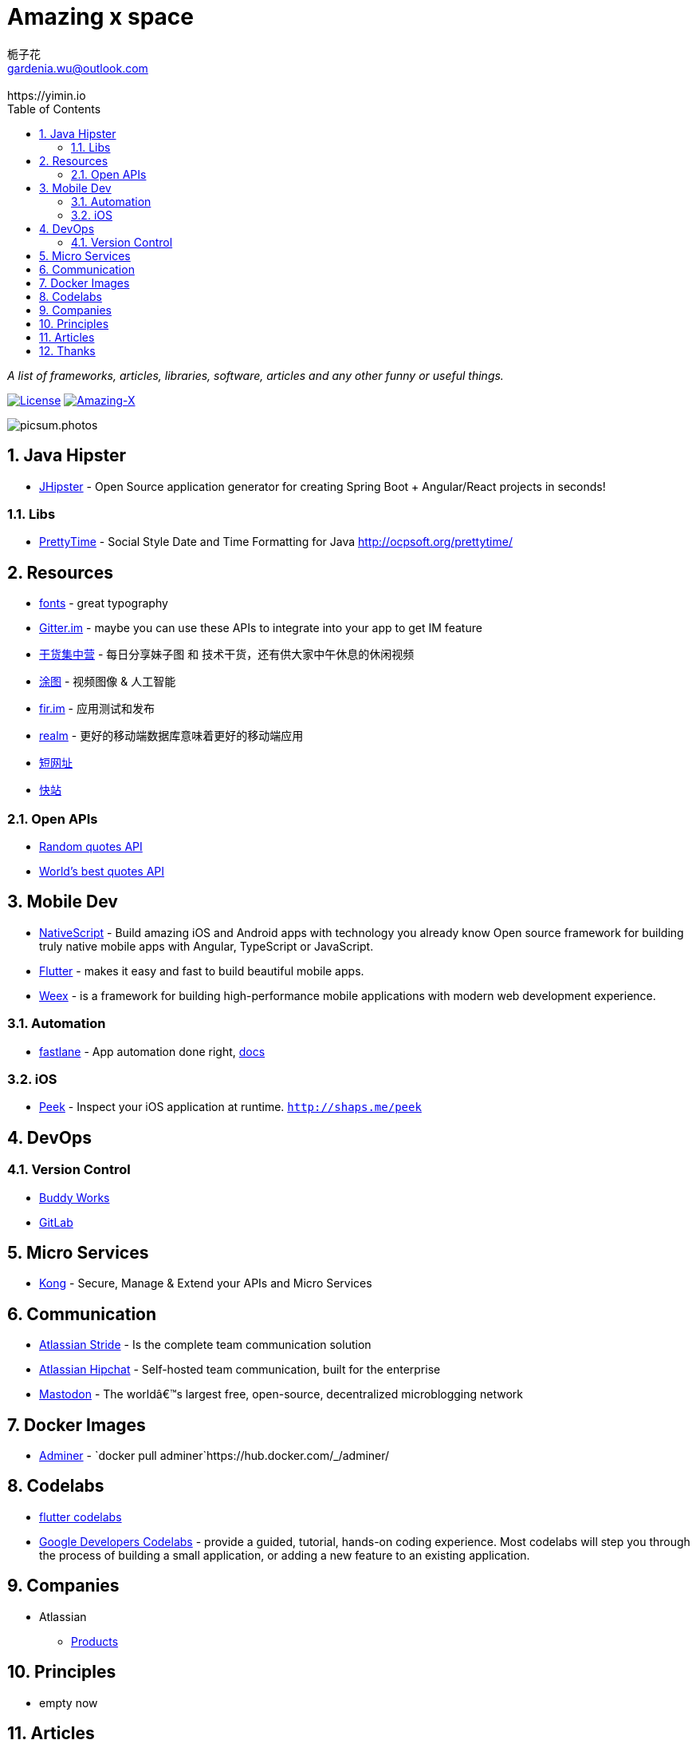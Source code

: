 # Amazing x space
:author: 栀子花
:email: gardenia.wu@outlook.com
:revremark: https://yimin.io
:toc: right
:source-highlighter: prettify
:sectnums:
:keywords: awesome, tools, java, engineer

_A list of frameworks, articles, libraries, software, articles and any other funny or useful things._

https://mit-license.org/[image:https://img.shields.io/badge/license-MIT-blue.svg?longCache=true&style=for-the-badge[License]]
https://github.com/gardenias/amazing-x[image:https://img.shields.io/badge/amazing-12-green.svg?longCache=true&style=for-the-badge[Amazing-X]]

image:https://picsum.photos/1000/800/?random[picsum.photos]

== Java Hipster

* https://www.jhipster.tech/[JHipster] - Open Source application
generator for creating Spring Boot + Angular/React projects in seconds!

=== Libs

* https://github.com/ocpsoft/prettytime[PrettyTime] - Social Style Date
and Time Formatting for Java http://ocpsoft.org/prettytime/

== Resources 

* https://fonts.google.com/[fonts] - great typography
* https://developer.gitter.im/docs/welcome[Gitter.im] - maybe you can use these APIs to integrate  into your app to get IM feature
* https://gank.io[干货集中营] - 每日分享妹子图 和 技术干货，还有供大家中午休息的休闲视频
* https://tutucloud.com[涂图] - 视频图像 & 人工智能
* https://fir.im/[fir.im] - 应用测试和发布
* https://realm.io/cn[realm] - 更好的移动端数据库意味着更好的移动端应用
* https://www.suo-url.cn/[短网址]
* https://www.kuaizhan.com/[快站]

=== Open APIs

* https://talaikis.com/random_quotes_api/[Random quotes API]
* https://theysaidso.com/api/[World's best quotes API]

== Mobile Dev

* https://www.nativescript.org/[NativeScript] - Build amazing iOS and
Android apps with technology you already know Open source framework for
building truly native mobile apps with Angular, TypeScript or
JavaScript.
* https://flutter.io/[Flutter] - makes it easy and fast to build
beautiful mobile apps.
* https://weex.apache.org[Weex] - is a framework for building
high-performance mobile applications with modern web development
experience.

=== Automation

* https://fastlane.tools/[fastlane]  - App automation done right, https://docs.fastlane.tools/[docs]

=== iOS

* https://github.com/shaps80/Peek[Peek] - Inspect your iOS application
at runtime. `http://shaps.me/peek`

== DevOps

=== Version Control

* https://buddy.works/[Buddy Works]
* https://about.gitlab.com/[GitLab]

== Micro Services

* https://getkong.org/[Kong] - Secure, Manage & Extend your APIs and
Micro Services

== Communication

* https://www.stride.com/[Atlassian Stride] - Is the complete team
communication solution
* https://www.atlassian.com/software/hipchat[Atlassian Hipchat] -
Self-hosted team communication, built for the enterprise
* https://joinmastodon.org/[Mastodon] - The worldâ€™s largest free,
open-source, decentralized microblogging network

== Docker Images

* https://www.adminer.org/en/[Adminer] -
`docker pull adminer`https://hub.docker.com/_/adminer/[[HERE]]

== Codelabs

* https://flutter.io/codelabs/[flutter codelabs] 
* https://codelabs.developers.google.com/[Google Developers Codelabs] - provide a guided, tutorial, hands-on coding experience. Most codelabs will step you through the process of building a small application, or adding a new feature to an existing application.

== Companies

* Atlassian
** https://www.atlassian.com/software[Products]

== Principles

* empty now

== Articles

* https://design.google/library/choosing-web-fonts-beginners-guide/[Choosing Web Fonts: A Beginner’s Guide] - Take the mystery out of font selection with our step-by-step guidance
* https://www.codeproject.com/Articles/42354/The-Art-of-Logging[The Art
of Logging]

== Thanks

* https://picsum.photos[Lorem Picsum] - Get a specified size and beautiful subject image